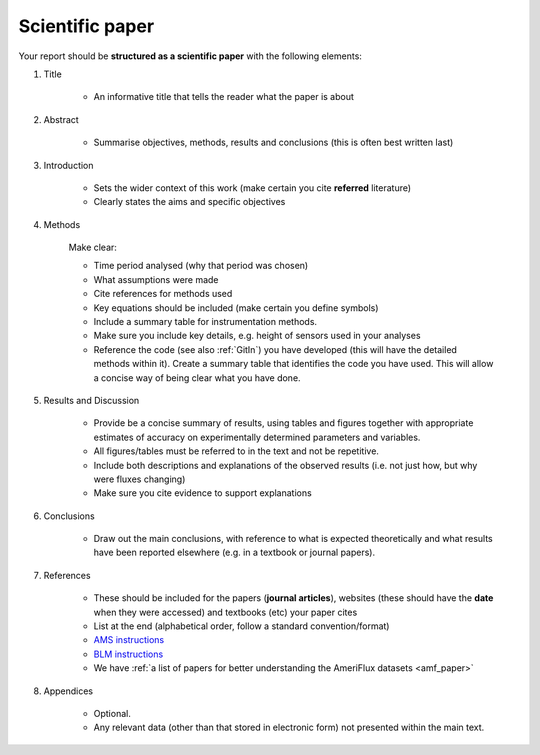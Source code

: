 .. _Paper:

Scientific paper
==============================

Your report should be **structured as a scientific paper** with the following elements:

#. Title

    *	An informative title that tells the reader what the paper is about

#. Abstract

    *	Summarise objectives, methods, results and conclusions (this is often best written last)

#. Introduction

    *	Sets the wider context of this work (make certain you cite **referred** literature)
    * 	Clearly states the aims and specific objectives

#. Methods

    Make clear:

    - Time period analysed (why that period was chosen)
    - What assumptions were made
    - Cite references for methods used
    - Key equations should be included (make certain you define symbols)
    - Include a summary table for instrumentation methods.
    - Make sure you include key details, e.g. height of sensors used in your analyses
    - Reference the code (see also :ref:`GitIn`) you have developed (this will have the detailed methods within it). Create a summary table that identifies the code you have used. This will allow a concise way of being clear what you have done.

#. Results and Discussion

    * Provide be a concise summary of results, using tables and figures together with appropriate estimates of accuracy on experimentally determined parameters and variables.
    * All figures/tables must be referred to in the text and not be repetitive.
    * Include both descriptions and explanations of the observed results (i.e. not just how, but why were fluxes changing)
    * Make sure you cite evidence to support explanations

#. Conclusions

    * Draw out the main conclusions, with reference to what is expected theoretically and what results have been reported elsewhere (e.g. in a textbook or journal papers).

#. References

    * These should be included for the papers (**journal articles**), websites (these should have the **date** when they were accessed) and textbooks (etc) your paper cites
    * List at the end (alphabetical order, follow a standard convention/format)
    * `AMS instructions <https://www.ametsoc.org/ams/index.cfm/publications/authors/journal-and-bams-authors/formatting-and-manuscript-components/references/>`_
    * `BLM instructions <http://static.springer.com/sgw/documents/1495084/application/vnd.openxmlformats-officedocument.wordprocessingml.document/Detailed_Instructions_For_Authors.docx>`_
    * We have :ref:`a list of papers for better understanding the AmeriFlux datasets <amf_paper>`

#. Appendices

    * Optional.
    * Any relevant data (other than that stored in electronic form) not presented within the main text.
